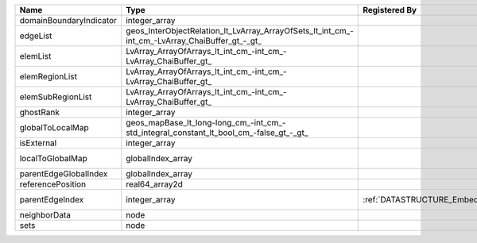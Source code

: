 

======================= ============================================================================================== ============================================= ================================================================ 
Name                    Type                                                                                           Registered By                                 Description                                                      
======================= ============================================================================================== ============================================= ================================================================ 
domainBoundaryIndicator integer_array                                                                                                                                (no description available)                                       
edgeList                geos_InterObjectRelation_lt_LvArray_ArrayOfSets_lt_int_cm_-int_cm_-LvArray_ChaiBuffer_gt_-_gt_                                               (no description available)                                       
elemList                LvArray_ArrayOfArrays_lt_int_cm_-int_cm_-LvArray_ChaiBuffer_gt_                                                                              (no description available)                                       
elemRegionList          LvArray_ArrayOfArrays_lt_int_cm_-int_cm_-LvArray_ChaiBuffer_gt_                                                                              (no description available)                                       
elemSubRegionList       LvArray_ArrayOfArrays_lt_int_cm_-int_cm_-LvArray_ChaiBuffer_gt_                                                                              (no description available)                                       
ghostRank               integer_array                                                                                                                                (no description available)                                       
globalToLocalMap        geos_mapBase_lt_long-long_cm_-int_cm_-std_integral_constant_lt_bool_cm_-false_gt_-_gt_                                                       (no description available)                                       
isExternal              integer_array                                                                                                                                (no description available)                                       
localToGlobalMap        globalIndex_array                                                                                                                            Array that contains a map from localIndex to globalIndex.        
parentEdgeGlobalIndex   globalIndex_array                                                                                                                            (no description available)                                       
referencePosition       real64_array2d                                                                                                                               (no description available)                                       
parentEdgeIndex         integer_array                                                                                  :ref:`DATASTRUCTURE_EmbeddedSurfaceGenerator` Index of parent edge within the mesh object it is registered on. 
neighborData            node                                                                                                                                         :ref:`DATASTRUCTURE_neighborData`                                
sets                    node                                                                                                                                         :ref:`DATASTRUCTURE_sets`                                        
======================= ============================================================================================== ============================================= ================================================================ 


